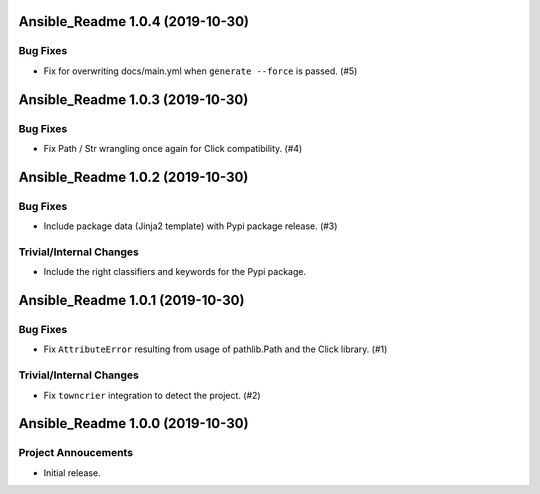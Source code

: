 Ansible_Readme 1.0.4 (2019-10-30)
=================================

Bug Fixes
---------

- Fix for overwriting docs/main.yml when ``generate --force`` is passed. (#5)


Ansible_Readme 1.0.3 (2019-10-30)
=================================

Bug Fixes
---------

- Fix Path / Str wrangling once again for Click compatibility. (#4)


Ansible_Readme 1.0.2 (2019-10-30)
=================================

Bug Fixes
---------

- Include package data (Jinja2 template) with Pypi package release. (#3)

Trivial/Internal Changes
------------------------

- Include the right classifiers and keywords for the Pypi package.


Ansible_Readme 1.0.1 (2019-10-30)
=================================

Bug Fixes
---------

- Fix ``AttributeError`` resulting from usage of pathlib.Path and the Click library. (#1)

Trivial/Internal Changes
------------------------

- Fix ``towncrier`` integration to detect the project. (#2)


Ansible_Readme 1.0.0 (2019-10-30)
=================================

Project Annoucements
--------------------

- Initial release.
